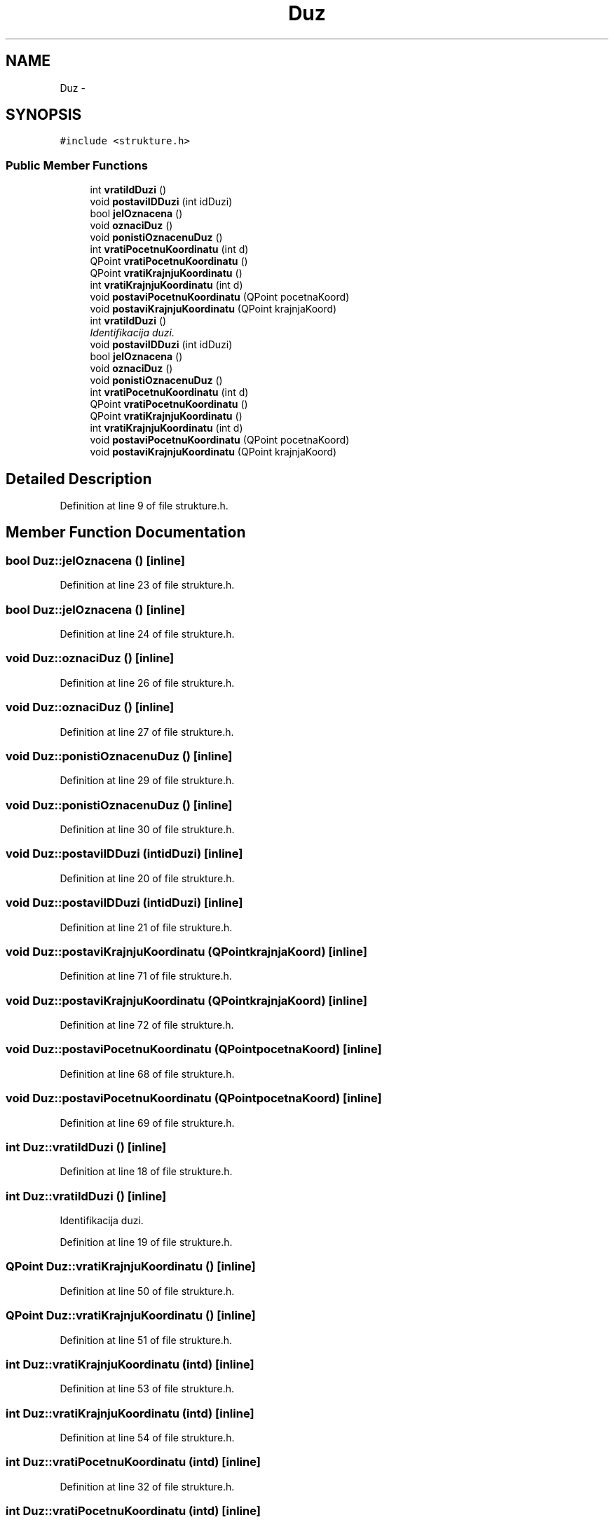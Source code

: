 .TH "Duz" 3 "Sat Aug 31 2013" "Version 1" "Magistarski aplikacija" \" -*- nroff -*-
.ad l
.nh
.SH NAME
Duz \- 
.SH SYNOPSIS
.br
.PP
.PP
\fC#include <strukture\&.h>\fP
.SS "Public Member Functions"

.in +1c
.ti -1c
.RI "int \fBvratiIdDuzi\fP ()"
.br
.ti -1c
.RI "void \fBpostaviIDDuzi\fP (int idDuzi)"
.br
.ti -1c
.RI "bool \fBjelOznacena\fP ()"
.br
.ti -1c
.RI "void \fBoznaciDuz\fP ()"
.br
.ti -1c
.RI "void \fBponistiOznacenuDuz\fP ()"
.br
.ti -1c
.RI "int \fBvratiPocetnuKoordinatu\fP (int d)"
.br
.ti -1c
.RI "QPoint \fBvratiPocetnuKoordinatu\fP ()"
.br
.ti -1c
.RI "QPoint \fBvratiKrajnjuKoordinatu\fP ()"
.br
.ti -1c
.RI "int \fBvratiKrajnjuKoordinatu\fP (int d)"
.br
.ti -1c
.RI "void \fBpostaviPocetnuKoordinatu\fP (QPoint pocetnaKoord)"
.br
.ti -1c
.RI "void \fBpostaviKrajnjuKoordinatu\fP (QPoint krajnjaKoord)"
.br
.ti -1c
.RI "int \fBvratiIdDuzi\fP ()"
.br
.RI "\fIIdentifikacija duzi\&. \fP"
.ti -1c
.RI "void \fBpostaviIDDuzi\fP (int idDuzi)"
.br
.ti -1c
.RI "bool \fBjelOznacena\fP ()"
.br
.ti -1c
.RI "void \fBoznaciDuz\fP ()"
.br
.ti -1c
.RI "void \fBponistiOznacenuDuz\fP ()"
.br
.ti -1c
.RI "int \fBvratiPocetnuKoordinatu\fP (int d)"
.br
.ti -1c
.RI "QPoint \fBvratiPocetnuKoordinatu\fP ()"
.br
.ti -1c
.RI "QPoint \fBvratiKrajnjuKoordinatu\fP ()"
.br
.ti -1c
.RI "int \fBvratiKrajnjuKoordinatu\fP (int d)"
.br
.ti -1c
.RI "void \fBpostaviPocetnuKoordinatu\fP (QPoint pocetnaKoord)"
.br
.ti -1c
.RI "void \fBpostaviKrajnjuKoordinatu\fP (QPoint krajnjaKoord)"
.br
.in -1c
.SH "Detailed Description"
.PP 
Definition at line 9 of file strukture\&.h\&.
.SH "Member Function Documentation"
.PP 
.SS "bool Duz::jelOznacena ()\fC [inline]\fP"

.PP
Definition at line 23 of file strukture\&.h\&.
.SS "bool Duz::jelOznacena ()\fC [inline]\fP"

.PP
Definition at line 24 of file strukture\&.h\&.
.SS "void Duz::oznaciDuz ()\fC [inline]\fP"

.PP
Definition at line 26 of file strukture\&.h\&.
.SS "void Duz::oznaciDuz ()\fC [inline]\fP"

.PP
Definition at line 27 of file strukture\&.h\&.
.SS "void Duz::ponistiOznacenuDuz ()\fC [inline]\fP"

.PP
Definition at line 29 of file strukture\&.h\&.
.SS "void Duz::ponistiOznacenuDuz ()\fC [inline]\fP"

.PP
Definition at line 30 of file strukture\&.h\&.
.SS "void Duz::postaviIDDuzi (intidDuzi)\fC [inline]\fP"

.PP
Definition at line 20 of file strukture\&.h\&.
.SS "void Duz::postaviIDDuzi (intidDuzi)\fC [inline]\fP"

.PP
Definition at line 21 of file strukture\&.h\&.
.SS "void Duz::postaviKrajnjuKoordinatu (QPointkrajnjaKoord)\fC [inline]\fP"

.PP
Definition at line 71 of file strukture\&.h\&.
.SS "void Duz::postaviKrajnjuKoordinatu (QPointkrajnjaKoord)\fC [inline]\fP"

.PP
Definition at line 72 of file strukture\&.h\&.
.SS "void Duz::postaviPocetnuKoordinatu (QPointpocetnaKoord)\fC [inline]\fP"

.PP
Definition at line 68 of file strukture\&.h\&.
.SS "void Duz::postaviPocetnuKoordinatu (QPointpocetnaKoord)\fC [inline]\fP"

.PP
Definition at line 69 of file strukture\&.h\&.
.SS "int Duz::vratiIdDuzi ()\fC [inline]\fP"

.PP
Definition at line 18 of file strukture\&.h\&.
.SS "int Duz::vratiIdDuzi ()\fC [inline]\fP"

.PP
Identifikacija duzi\&. 
.PP
Definition at line 19 of file strukture\&.h\&.
.SS "QPoint Duz::vratiKrajnjuKoordinatu ()\fC [inline]\fP"

.PP
Definition at line 50 of file strukture\&.h\&.
.SS "QPoint Duz::vratiKrajnjuKoordinatu ()\fC [inline]\fP"

.PP
Definition at line 51 of file strukture\&.h\&.
.SS "int Duz::vratiKrajnjuKoordinatu (intd)\fC [inline]\fP"

.PP
Definition at line 53 of file strukture\&.h\&.
.SS "int Duz::vratiKrajnjuKoordinatu (intd)\fC [inline]\fP"

.PP
Definition at line 54 of file strukture\&.h\&.
.SS "int Duz::vratiPocetnuKoordinatu (intd)\fC [inline]\fP"

.PP
Definition at line 32 of file strukture\&.h\&.
.SS "int Duz::vratiPocetnuKoordinatu (intd)\fC [inline]\fP"

.PP
Definition at line 33 of file strukture\&.h\&.
.SS "QPoint Duz::vratiPocetnuKoordinatu ()\fC [inline]\fP"

.PP
Definition at line 47 of file strukture\&.h\&.
.SS "QPoint Duz::vratiPocetnuKoordinatu ()\fC [inline]\fP"

.PP
Definition at line 48 of file strukture\&.h\&.

.SH "Author"
.PP 
Generated automatically by Doxygen for Magistarski aplikacija from the source code\&.
